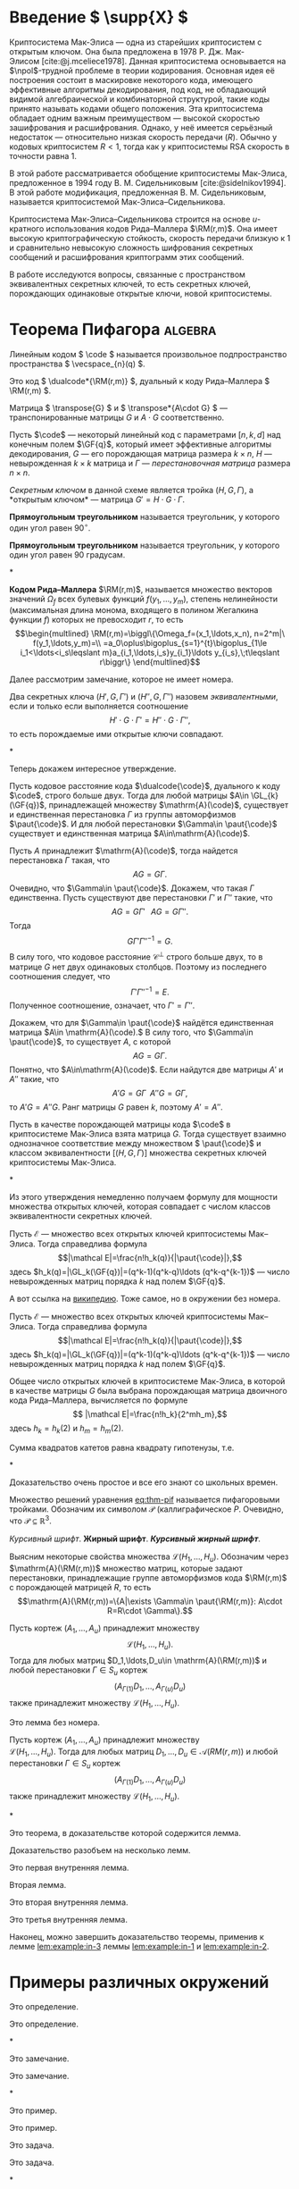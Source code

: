 * Введение \( \supp{X} \)
Криптосистема Мак-Элиса\nbsp{}--- одна из старейших криптосистем с открытым ключом.
Она была предложена в 1978 Р. Дж. Мак-Элисом\nbsp{}[cite:@j.mceliece1978].
Данная криптосистема основывается на \(\npol\)-трудной
проблеме в теории кодирования. Основная идея её построения состоит в
маскировке некоторого кода, имеющего эффективные алгоритмы
декодирования, под код, не обладающий видимой алгебраической и
комбинаторной структурой, такие коды принято называть кодами общего
положения. Эта криптосистема обладает одним важным преимуществом\nbsp{}---
высокой скоростью зашифрования и расшифрования. Однако, у неё имеется
серьёзный недостаток\nbsp{}--- относительно низкая скорость передачи (\(R\)).
Обычно у кодовых криптосистем \(R<1\), тогда как у криптосистемы RSA
скорость в точности равна \(1\).

В этой работе рассматривается обобщение криптосистемы Мак-Элиса,
предложенное в 1994 году В.\nbsp{}М.\nbsp{}Сидельниковым\nbsp{}[cite:@sidelnikov1994].
В этой работе модификация, предложенная В. М. Сидельниковым, называется
криптосистемой Мак-Элиса--Сидельникова.

Криптосистема Мак-Элиса--Сидельникова строится на основе \(u\)-кратного использования кодов Рида--Маллера \(\RM(r,m)\).
Она имеет высокую криптографическую стойкость, скорость передачи близкую к \(1\) и сравнительно невысокую сложность шифрования секретных
сообщений и расшифрования криптограмм этих сообщений.

В работе исследуются вопросы, связанные с пространством
эквивалентных секретных ключей, то есть секретных ключей,
порождающих одинаковые открытые ключи, новой криптосистемы.

* Теорема Пифагора                                                  :algebra:

Линейным кодом \( \code \) называется произвольное подпространство пространства \( \vecspace_{n}(q) \).

Это код \( \dualcode*{\RM(r,m)} \), дуальный к коду Рида--Маллера \( \RM(r,m) \).

Матрица \( \transpose{G} \) и \( \transpose*{A\cdot G} \)\nbsp{}--- транспонированные матрицы \( G \) и \( A\cdot G \) соответственно.

Пусть \(\code\)\nbsp{}--- некоторый линейный код с параметрами
\([n,k,d]\) над конечным полем \(\GF{q}\), который имеет эффективные
алгоритмы декодирования, \(G\)\nbsp{}--- его порождающая матрица размера \(k\times n\), \(H\)\nbsp{}--- невырожденная \(k\times k\) матрица и \(\Gamma\)\nbsp{}--- /перестановочная матрица/ размера \(n\times n\).

/Секретным ключом/ в данной схеме является тройка \((H,G,\Gamma)\), а *открытым ключом*\nbsp{}--- матрица \(G'=H\cdot G\cdot \Gamma\).

#+NAME: def:triangle
#+begin_definition
*Прямоугольным треугольником* называется треугольник, у
  которого один угол равен \(90^{\circ}\).
#+end_definition

#+begin_definition*
*Прямоугольным треугольником* называется треугольник, у
  которого один угол равен 90 градусам.
#+end_definition*

#+NAME: rem:numbered
#+begin_remark
*Кодом Рида--Маллера* \(\RM(r,m)\), называется множество векторов
значений \(\Omega_f\) всех булевых функций \(f(y_1,\ldots,y_m)\),
степень нелинейности (максимальная длина монома, входящего в полином
Жегалкина функции \(f\)) которых не превосходит \(r\), то есть
\[\begin{multlined}
\RM(r,m)=\biggl\{\Omega_f=(x_1,\ldots,x_n),
n=2^m|\ f(y_1,\ldots,y_m)=\\
=a_0\oplus\bigoplus_{s=1}^{t}\bigoplus_{1\le
i_1<\ldots<i_s\leqslant m}a_{i_1,\ldots,i_s}y_{i_1}\ldots
y_{i_s},\;t\leqslant r\biggr\}
\end{multlined}\]
#+end_remark

Далее рассмотрим замечание, которое не имеет номера.

#+begin_remark*
Два секретных ключа \((H',G,\Gamma')\) и \((H'',G,\Gamma'')\) назовем
/эквивалентными/, если и только если выполняется соотношение
\[H'\cdot G\cdot\Gamma'=H''\cdot G\cdot\Gamma'',\]
то есть порождаемые ими открытые ключи совпадают.
#+end_remark*

Теперь докажем интересное утверждение.

#+NAME: prop:d-rm
#+begin_proposition
Пусть кодовое расстояние кода \(\dualcode{\code}\), дуального к коду
\(\code\), строго больше двух.
Тогда для любой матрицы \(A\in \GL_{k}(\GF{q})\), принадлежащей множеству \(\mathrm{A}(\code)\), существует и единственная перестановка \(\Gamma\) из группы
автоморфизмов \(\paut{\code}\).
И для любой перестановки \(\Gamma\in \paut{\code}\) существует и единственная матрица \(A\in\mathrm{A}(\code)\).
#+end_proposition
#+begin_proof
Пусть \(A\) принадлежит \(\mathrm{A}(\code)\), тогда найдется
перестановка \(\Gamma\) такая, что \[AG=G\Gamma.\]
Очевидно, что \(\Gamma\in \paut{\code}\).
Докажем, что такая \(\Gamma\) единственна.
Пусть существуют две перестановки \(\Gamma'\) и \(\Gamma''\) такие, что \[AG=G\Gamma'\;\;\;AG=G\Gamma''.\]
Тогда \[G\Gamma'\Gamma''^{-1}=G.\]
В силу того, что кодовое расстояние \(\mathcal C^{\perp}\) строго больше двух, то в матрице \(G\) нет двух
одинаковых столбцов.
Поэтому из последнего соотношения следует, что
\[\Gamma'\Gamma''^{-1}=E.\]
Полученное соотношение, означает, что \(\Gamma'=\Gamma''\).

Докажем, что для \(\Gamma\in \paut{\code}\) найдётся единственная матрица \(A\in \mathrm{A}(\code).\)
В силу того, что \(\Gamma\in \paut{\code}\), то существует \(A\), с которой \[AG=G\Gamma.\]
Понятно, что \(A\in\mathrm{A}(\code)\).
Если найдутся две матрицы \(A'\) и \(A''\) такие, что \[A'G=G\Gamma\;\;A''G=G\Gamma,\] то
\(A'G=A''G\).
Ранг матрицы \(G\) равен \(k\), поэтому \(A'=A''\).
#+end_proof

#+begin_proposition*
Пусть в качестве порождающей матрицы кода \(\code\) в криптосистеме Мак-Элиса взята матрица \(G\).
Тогда существует взаимно однозначное соответствие между множеством \(
\paut{\code}\) и классом эквивалентности \([(H,G,\Gamma)]\) множества секретных ключей криптосистемы Мак-Элиса.
#+end_proposition*

Из этого утверждения немедленно получаем формулу для мощности
множества открытых ключей, которая совпадает с числом классов
эквивалентности секретных ключей.

#+NAME: ex:myexample
#+begin_example0
Пусть \(\mathcal E\)\nbsp{}--- множество всех открытых ключей криптосистемы Мак--Элиса.
Тогда справедлива формула
\[|\mathcal E|=\frac{n!h_k(q)}{|\paut{\code}|},\]
здесь \(h_k(q)=|\GL_k(\GF{q})|=(q^k-1)(q^k-q)\ldots (q^k-q^{k-1})\)\nbsp{}--- число невырожденных матриц порядка \(k\) над полем \(\GF{q}\).
#+end_example0

А вот ссылка на \href{https://ru.wikipedia.org}{википедию}.
Тоже самое, но в окружении без номера.

#+begin_example*
Пусть \(\mathcal E\)\nbsp{}--- множество всех открытых ключей криптосистемы Мак--Элиса.
Тогда справедлива формула
\[|\mathcal E|=\frac{n!h_k(q)}{|\paut{\code}|},\]
здесь \(h_k(q)=|\GL_k(\GF{q})|=(q^k-1)(q^k-q)\ldots (q^k-q^{k-1})\)\nbsp{}--- число невырожденных матриц порядка \(k\) над полем \(\GF{q}\).
#+end_example*

#+NAME: cor:rm-keys
#+begin_corollary
Общее число открытых ключей в криптосистеме Мак-Элиса, в которой в
качестве матрицы \(G\) была выбрана порождающая матрица двоичного
кода Рида--Маллера, вычисляется по формуле
\[ |\mathcal E|=\frac{n!h_k}{2^mh_m},\]
здесь \(h_k=h_k(2)\) и \(h_m=h_m(2)\).
#+end_corollary

#+begin_theorem*
Сумма квадратов катетов равна квадрату гипотенузы, т.е.
#+NAME: eq:thm-pif
\begin{equation}
    a^2+b^2=c^2.
\end{equation}
#+end_theorem*
#+begin_proof
Доказательство очень простое и все его знают со школьных времен.
#+end_proof

Множество решений уравнения\nbsp{}[[eq:thm-pif]] называется пифагоровыми тройками.
Обозначим их символом \(\mathcal{P}\) (каллиграфическое \(P\).
Очевидно, что \(\mathcal{P}\subseteq \mathbb{R}^{3}\).

/Курсивный шрифт/.
*Жирный шрифт*.
/*Курсивный жирный шрифт*/.

Выясним некоторые свойства множества \(\mathcal L(H_1,\ldots,H_u)\).
Обозначим через\\
\(\mathrm{A}(\RM(r,m))\) множество матриц, которые задают перестановки,
принадлежащие группе автоморфизмов кода \(\RM(r,m)\) с порождающей
матрицей \(R\), то есть
\[\mathrm{A}(\RM(r,m))=\{A|\exists \Gamma\in \paut{\RM(r,m)}:
A\cdot R=R\cdot \Gamma\}.\]

#+NAME: lem:numbered
#+begin_lemma
Пусть кортеж \((A_1,\ldots,A_u)\) принадлежит множеству \[\mathcal{L}(H_1,\ldots,H_u).\]
Тогда для любых матриц \(D_1,\ldots,D_u\in \mathrm{A}(\RM(r,m))\) и любой перестановки \(\Gamma\in S_u\) кортеж
\[(A_{\Gamma(1)}D_1,\ldots,A_{\Gamma(u)}D_u)\] также принадлежит
множеству \(\mathcal L(H_1,\ldots,H_u)\).
#+end_lemma

#+begin_lemma*
Это лемма без номера.

Пусть кортеж \((A_1,\ldots,A_u)\) принадлежит множеству\\
\(\mathcal{L}(H_1,\ldots,H_u)\).
Тогда для любых матриц \(D_1,\ldots,D_u\in
\mathcal A(RM(r,m))\) и любой перестановки \(\Gamma\in S_u\) кортеж
\[(A_{\Gamma(1)}D_1,\ldots,A_{\Gamma(u)}D_u)\] также принадлежит
множеству \(\mathcal L(H_1,\ldots,H_u)\).
#+end_lemma*

#+NAME: thm:withlemm
#+begin_theorem
Это теорема, в доказательстве которой содержится лемма.
#+end_theorem
#+begin_proof
Доказательство разобъем на несколько лемм.

#+NAME: lem:example:in-1
#+begin_lemma
Это первая внутренняя лемма.
#+end_lemma

Вторая лемма.

#+NAME: lem:example:in-2
#+begin_lemma
Это вторая внутренняя лемма.
#+end_lemma

#+NAME: lem:example:in-3
#+begin_lemma
Это третья внутренняя лемма.
#+end_lemma

Наконец, можно завершить доказательство теоремы, применив к лемме\nbsp{}[[lem:example:in-3]] леммы\nbsp{}[[lem:example:in-1]] и\nbsp{}[[lem:example:in-2]].

#+end_proof


* Примеры различных окружений
:PROPERTIES:
:CUSTOM_ID: sec:ref-to-articles
:END:

#+NAME: def:001
#+begin_definition
  Это определение.
#+end_definition

#+begin_definition*
  Это определение.
#+end_definition*

#+NAME: rem:001
#+begin_remark
  Это замечание.
#+end_remark

#+begin_remark*
  Это замечание.
#+end_remark*

#+NAME: ex:001
#+begin_example0
  Это пример.
#+end_example0

#+begin_example*
  Это пример.
#+end_example*

#+NAME: task:001
#+begin_task
  Это задача.
#+end_task

#+begin_task*
  Это задача.
#+end_task*

#+NAME: exer:001
#+begin_exercise
Это упражнение.
#+end_exercise

#+begin_exercise*
Это упражнение.
#+end_exercise*

#+NAME: prob:001
#+begin_problem
Это проблема.
#+end_problem

#+begin_problem*
Это проблема.
#+end_problem*

#+NAME: ques:001
#+begin_question
Это вопрос.
#+end_question

#+begin_question*
Это вопрос.
#+end_question*

#+NAME: thm:001
#+begin_theorem
Это теорема.
#+end_theorem

#+begin_theorem*
Это теорема.
#+end_theorem*

#+NAME: prop:001
#+begin_proposition
Это утверждение (или предложение).
#+end_proposition

#+begin_proposition*
Это утверждение (или предложение).
#+end_proposition*

#+NAME: ass:001
#+begin_assertion
Это утверждение.
#+end_assertion

#+begin_assertion*
Это утверждение.
#+end_assertion*

#+NAME: cor:001
#+begin_corollary
Это следствие.
#+end_corollary

#+begin_corollary*
Это следствие.
#+end_corollary*

#+NAME: lem:001
#+begin_lemma
Это лемма.
#+end_lemma

#+begin_lemma*
Это лемма без номера.
#+end_lemma*

А это ссылки:

- Раздел\nbsp{}[[#sec:ref-to-articles]]
- Определение\nbsp{}[[def:001]]
- Замечание\nbsp{}[[rem:001]]
- Пример\nbsp{}[[ex:001]]
- Задача\nbsp{}[[task:001]]
- Упражнение\nbsp{}[[exer:001]]
- Проблема\nbsp{}[[prob:001]]
- Вопрос\nbsp{}[[ques:001]]
- Теорема\nbsp{}[[thm:001]]
- Утверждение (предложение)\nbsp{}[[prop:001]]
- Утверждение\nbsp{}[[ass:001]]
- Лемма\nbsp{}[[lem:001]]
- Следствие\nbsp{}[[cor:001]]
